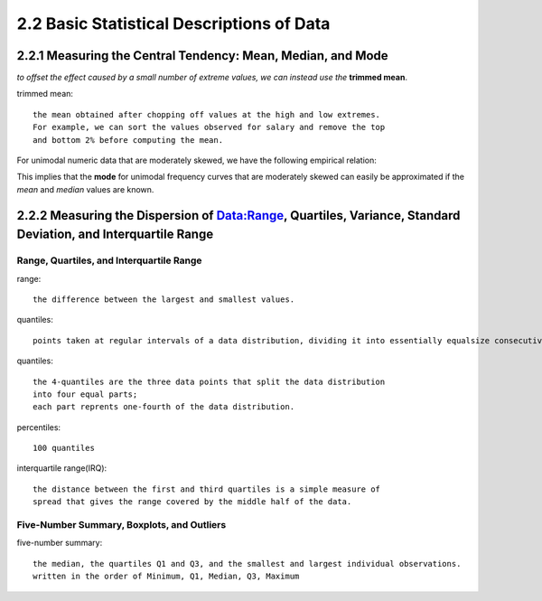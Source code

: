 2.2 Basic Statistical Descriptions of Data
**********************************************
2.2.1 Measuring the Central Tendency: Mean, Median, and Mode
-----------------------------------------------------------------
*to offset the effect caused by a small number of extreme values, we can instead use the* **trimmed mean**.

trimmed mean::
    
    the mean obtained after chopping off values at the high and low extremes.
    For example, we can sort the values observed for salary and remove the top
    and bottom 2% before computing the mean.

For unimodal numeric data that are moderately skewed, we have the following empirical relation:

.. image:: images/mean1.png

This implies that the **mode** for unimodal frequency curves that are moderately skewed can easily be approximated if the *mean* and *median* values are known.

2.2.2 Measuring the Dispersion of Data:Range, Quartiles, Variance, Standard Deviation, and Interquartile Range
-------------------------------------------------------------------------------------------------------------------
Range, Quartiles, and Interquartile Range
~~~~~~~~~~~~~~~~~~~~~~~~~~~~~~~~~~~~~~~~~~~~~~~~~~~
range::
    
    the difference between the largest and smallest values.

quantiles::
    
    points taken at regular intervals of a data distribution, dividing it into essentially equalsize consecutive sets.

quantiles::
    
    the 4-quantiles are the three data points that split the data distribution 
    into four equal parts; 
    each part reprents one-fourth of the data distribution.

percentiles::
    
    100 quantiles


interquartile range(IRQ)::
    
    the distance between the first and third quartiles is a simple measure of
    spread that gives the range covered by the middle half of the data.

Five-Number Summary, Boxplots, and Outliers
~~~~~~~~~~~~~~~~~~~~~~~~~~~~~~~~~~~~~~~~~~~~~~~
five-number summary::
    
    the median, the quartiles Q1 and Q3, and the smallest and largest individual observations.
    written in the order of Minimum, Q1, Median, Q3, Maximum




